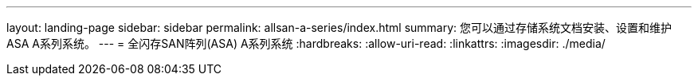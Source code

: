 ---
layout: landing-page 
sidebar: sidebar 
permalink: allsan-a-series/index.html 
summary: 您可以通过存储系统文档安装、设置和维护ASA A系列系统。 
---
= 全闪存SAN阵列(ASA) A系列系统
:hardbreaks:
:allow-uri-read: 
:linkattrs: 
:imagesdir: ./media/


